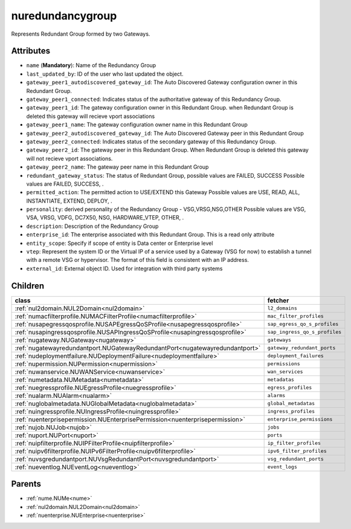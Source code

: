 .. _nuredundancygroup:

nuredundancygroup
===========================================

.. class:: nuredundancygroup.NURedundancyGroup(bambou.nurest_object.NUMetaRESTObject,):

Represents Redundant Group formed by two Gateways.


Attributes
----------


- ``name`` (**Mandatory**): Name of the Redundancy Group 

- ``last_updated_by``: ID of the user who last updated the object.

- ``gateway_peer1_autodiscovered_gateway_id``: The Auto Discovered Gateway configuration owner in this Redundant Group. 

- ``gateway_peer1_connected``: Indicates status of the authoritative  gateway of this Redundancy Group.

- ``gateway_peer1_id``: The gateway configuration owner in this Redundant Group. when Redundant Group is deleted this gateway will recieve vport associations 

- ``gateway_peer1_name``: The gateway   configuration owner name in this Redundant Group

- ``gateway_peer2_autodiscovered_gateway_id``: The Auto Discovered Gateway  peer in this Redundant Group

- ``gateway_peer2_connected``: Indicates status of the secondary gateway of this Redundancy Group.

- ``gateway_peer2_id``: The gateway peer in this Redundant Group. When Redundant Group is deleted this gateway will not recieve vport associations.

- ``gateway_peer2_name``: The gateway peer name in this Redundant Group

- ``redundant_gateway_status``: The status of  Redundant Group, possible values are FAILED, SUCCESS Possible values are FAILED, SUCCESS, .

- ``permitted_action``: The permitted  action to USE/EXTEND  this Gateway Possible values are USE, READ, ALL, INSTANTIATE, EXTEND, DEPLOY, .

- ``personality``: derived personality of the Redundancy Group - VSG,VRSG,NSG,OTHER Possible values are VSG, VSA, VRSG, VDFG, DC7X50, NSG, HARDWARE_VTEP, OTHER, .

- ``description``:  Description of the Redundancy Group

- ``enterprise_id``: The enterprise associated with this Redundant Group. This is a read only attribute

- ``entity_scope``: Specify if scope of entity is Data center or Enterprise level

- ``vtep``: Represent the system ID or the Virtual IP of a service used by a Gateway (VSG for now) to establish a tunnel with a remote VSG or hypervisor.  The format of this field is consistent with an IP address.

- ``external_id``: External object ID. Used for integration with third party systems




Children
--------

================================================================================================================================================               ==========================================================================================
**class**                                                                                                                                                      **fetcher**

:ref:`nul2domain.NUL2Domain<nul2domain>`                                                                                                                         ``l2_domains`` 
:ref:`numacfilterprofile.NUMACFilterProfile<numacfilterprofile>`                                                                                                 ``mac_filter_profiles`` 
:ref:`nusapegressqosprofile.NUSAPEgressQoSProfile<nusapegressqosprofile>`                                                                                        ``sap_egress_qo_s_profiles`` 
:ref:`nusapingressqosprofile.NUSAPIngressQoSProfile<nusapingressqosprofile>`                                                                                     ``sap_ingress_qo_s_profiles`` 
:ref:`nugateway.NUGateway<nugateway>`                                                                                                                            ``gateways`` 
:ref:`nugatewayredundantport.NUGatewayRedundantPort<nugatewayredundantport>`                                                                                     ``gateway_redundant_ports`` 
:ref:`nudeploymentfailure.NUDeploymentFailure<nudeploymentfailure>`                                                                                              ``deployment_failures`` 
:ref:`nupermission.NUPermission<nupermission>`                                                                                                                   ``permissions`` 
:ref:`nuwanservice.NUWANService<nuwanservice>`                                                                                                                   ``wan_services`` 
:ref:`numetadata.NUMetadata<numetadata>`                                                                                                                         ``metadatas`` 
:ref:`nuegressprofile.NUEgressProfile<nuegressprofile>`                                                                                                          ``egress_profiles`` 
:ref:`nualarm.NUAlarm<nualarm>`                                                                                                                                  ``alarms`` 
:ref:`nuglobalmetadata.NUGlobalMetadata<nuglobalmetadata>`                                                                                                       ``global_metadatas`` 
:ref:`nuingressprofile.NUIngressProfile<nuingressprofile>`                                                                                                       ``ingress_profiles`` 
:ref:`nuenterprisepermission.NUEnterprisePermission<nuenterprisepermission>`                                                                                     ``enterprise_permissions`` 
:ref:`nujob.NUJob<nujob>`                                                                                                                                        ``jobs`` 
:ref:`nuport.NUPort<nuport>`                                                                                                                                     ``ports`` 
:ref:`nuipfilterprofile.NUIPFilterProfile<nuipfilterprofile>`                                                                                                    ``ip_filter_profiles`` 
:ref:`nuipv6filterprofile.NUIPv6FilterProfile<nuipv6filterprofile>`                                                                                              ``ipv6_filter_profiles`` 
:ref:`nuvsgredundantport.NUVsgRedundantPort<nuvsgredundantport>`                                                                                                 ``vsg_redundant_ports`` 
:ref:`nueventlog.NUEventLog<nueventlog>`                                                                                                                         ``event_logs`` 
================================================================================================================================================               ==========================================================================================



Parents
--------


- :ref:`nume.NUMe<nume>`

- :ref:`nul2domain.NUL2Domain<nul2domain>`

- :ref:`nuenterprise.NUEnterprise<nuenterprise>`

